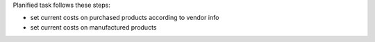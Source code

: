 Planified task follows these steps:

- set current costs on purchased products according to vendor info
- set current costs on manufactured products
